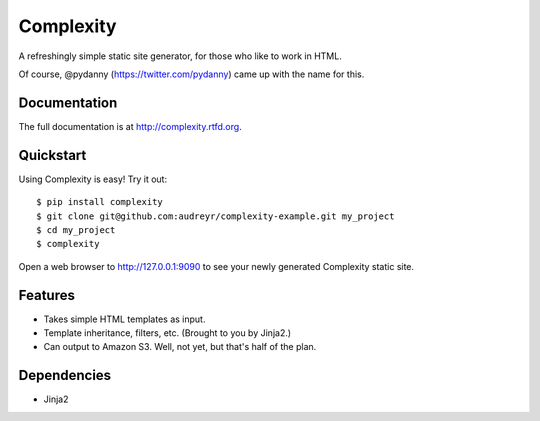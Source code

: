 ==========
Complexity
==========

A refreshingly simple static site generator, for those who like to work in HTML.

Of course, @pydanny (https://twitter.com/pydanny) came up with the name for this.

Documentation
-------------

The full documentation is at http://complexity.rtfd.org.

Quickstart
----------

Using Complexity is easy! Try it out::

    $ pip install complexity
    $ git clone git@github.com:audreyr/complexity-example.git my_project
    $ cd my_project
    $ complexity

Open a web browser to http://127.0.0.1:9090 to see your newly generated Complexity static site.

Features
--------

* Takes simple HTML templates as input.
* Template inheritance, filters, etc. (Brought to you by Jinja2.)
* Can output to Amazon S3. Well, not yet, but that's half of the plan.

Dependencies
------------

* Jinja2
